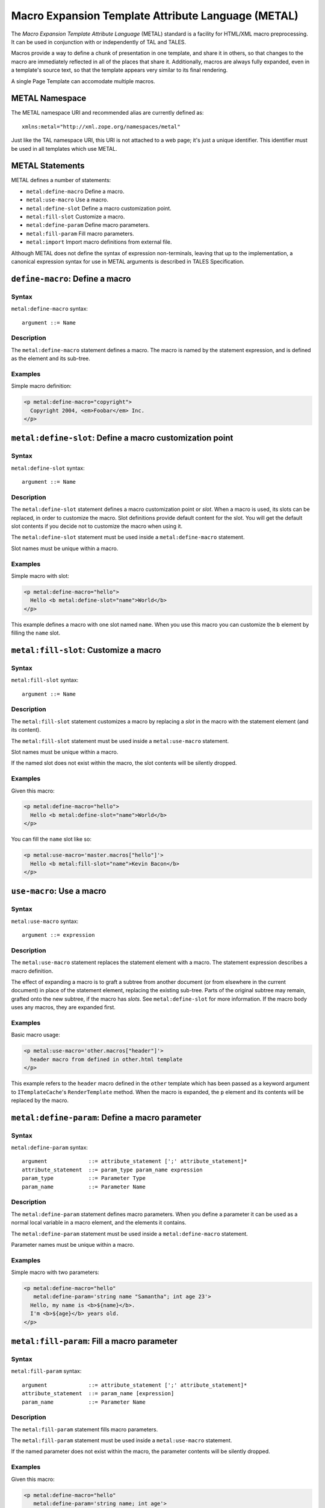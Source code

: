 .. _metal_chapter:

===================================================
Macro Expansion Template Attribute Language (METAL)
===================================================

The *Macro Expansion Template Attribute Language* (METAL) standard is
a facility for HTML/XML macro preprocessing. It can be used in
conjunction with or independently of TAL and TALES.

Macros provide a way to define a chunk of presentation in one
template, and share it in others, so that changes to the macro are
immediately reflected in all of the places that share it.
Additionally, macros are always fully expanded, even in a template's
source text, so that the template appears very similar to its final
rendering.

A single Page Template can accomodate multiple macros.

METAL Namespace
---------------

The METAL namespace URI and recommended alias are currently defined
as::

        xmlns:metal="http://xml.zope.org/namespaces/metal"

Just like the TAL namespace URI, this URI is not attached to a web
page; it's just a unique identifier.  This identifier must be used in
all templates which use METAL.

METAL Statements
----------------

METAL defines a number of statements:

* ``metal:define-macro`` Define a macro.
* ``metal:use-macro`` Use a macro.
* ``metal:define-slot`` Define a macro customization point.
* ``metal:fill-slot`` Customize a macro.
* ``metal:define-param`` Define macro parameters.
* ``metal:fill-param`` Fill macro parameters.
* ``metal:import`` Import macro definitions from external file.

Although METAL does not define the syntax of expression non-terminals,
leaving that up to the implementation, a canonical expression syntax
for use in METAL arguments is described in TALES Specification.

``define-macro``: Define a macro
--------------------------------

Syntax
~~~~~~

``metal:define-macro`` syntax::

    argument ::= Name

Description
~~~~~~~~~~~

The ``metal:define-macro`` statement defines a macro. The macro is named
by the statement expression, and is defined as the element and its
sub-tree.

Examples
~~~~~~~~

Simple macro definition:

.. code-block:: html

    <p metal:define-macro="copyright">
      Copyright 2004, <em>Foobar</em> Inc.
    </p>

``metal:define-slot``: Define a macro customization point
---------------------------------------------------------

Syntax
~~~~~~

``metal:define-slot`` syntax::

    argument ::= Name

Description
~~~~~~~~~~~

The ``metal:define-slot`` statement defines a macro customization
point or *slot*. When a macro is used, its slots can be replaced, in
order to customize the macro. Slot definitions provide default content
for the slot. You will get the default slot contents if you decide not
to customize the macro when using it.

The ``metal:define-slot`` statement must be used inside a
``metal:define-macro`` statement.

Slot names must be unique within a macro.

Examples
~~~~~~~~

Simple macro with slot:

.. code-block:: html

    <p metal:define-macro="hello">
      Hello <b metal:define-slot="name">World</b>
    </p>

This example defines a macro with one slot named ``name``. When you use
this macro you can customize the ``b`` element by filling the ``name``
slot.

``metal:fill-slot``: Customize a macro
--------------------------------------

Syntax
~~~~~~

``metal:fill-slot`` syntax::

        argument ::= Name

Description
~~~~~~~~~~~

The ``metal:fill-slot`` statement customizes a macro by replacing a
*slot* in the macro with the statement element (and its content).

The ``metal:fill-slot`` statement must be used inside a
``metal:use-macro`` statement.

Slot names must be unique within a macro.

If the named slot does not exist within the macro, the slot
contents will be silently dropped.

Examples
~~~~~~~~

Given this macro:

.. code-block:: html

    <p metal:define-macro="hello">
      Hello <b metal:define-slot="name">World</b>
    </p>

You can fill the ``name`` slot like so:

.. code-block:: html

    <p metal:use-macro='master.macros["hello"]'>
      Hello <b metal:fill-slot="name">Kevin Bacon</b>
    </p>

``use-macro``: Use a macro
--------------------------

Syntax
~~~~~~

``metal:use-macro`` syntax::

    argument ::= expression

Description
~~~~~~~~~~~

The ``metal:use-macro`` statement replaces the statement element with
a macro. The statement expression describes a macro definition.

The effect of expanding a macro is to graft a subtree from another
document (or from elsewhere in the current document) in place of the
statement element, replacing the existing sub-tree.  Parts of the
original subtree may remain, grafted onto the new subtree, if the
macro has *slots*. See ``metal:define-slot`` for more information. If
the macro body uses any macros, they are expanded first.

Examples
~~~~~~~~

Basic macro usage:

.. code-block:: html

    <p metal:use-macro='other.macros["header"]'>
      header macro from defined in other.html template
    </p>

This example refers to the ``header`` macro defined in the ``other``
template which has been passed as a keyword argument to ``ITemplateCache``'s
``RenderTemplate`` method. When the macro is expanded, the ``p`` element and
its contents will be replaced by the macro.

``metal:define-param``: Define a macro parameter
------------------------------------------------

Syntax
~~~~~~

``metal:define-param`` syntax::

    argument             ::= attribute_statement [';' attribute_statement]*
    attribute_statement  ::= param_type param_name expression
    param_type           ::= Parameter Type
    param_name           ::= Parameter Name

Description
~~~~~~~~~~~

The ``metal:define-param`` statement defines macro parameters.
When you define a parameter it can be used as a normal local variable
in a macro element, and the elements it contains.

The ``metal:define-param`` statement must be used inside a
``metal:define-macro`` statement.

Parameter names must be unique within a macro.

Examples
~~~~~~~~

Simple macro with two parameters:

.. code-block:: html

    <p metal:define-macro="hello"
       metal:define-param='string name "Samantha"; int age 23'>
      Hello, my name is <b>${name}</b>.
      I'm <b>${age}</b> years old.
    </p>

``metal:fill-param``: Fill a macro parameter
--------------------------------------------

Syntax
~~~~~~

``metal:fill-param`` syntax::

    argument             ::= attribute_statement [';' attribute_statement]*
    attribute_statement  ::= param_name [expression]
    param_name           ::= Parameter Name

Description
~~~~~~~~~~~

The ``metal:fill-param`` statement fills macro parameters.

The ``metal:fill-param`` statement must be used inside a ``metal:use-macro`` statement.

If the named parameter does not exist within the macro, the parameter
contents will be silently dropped.

Examples
~~~~~~~~

Given this macro:

.. code-block:: html

    <p metal:define-macro="hello"
       metal:define-param='string name; int age'>
      Hello, my name is <b>${name}</b>.
      I'm <b>${age}</b> years old.
    </p>

You can fill the ``name`` and ``age`` parameters like so:

.. code-block:: html

    <p metal:use-macro='master.macros["hello"]'
       metal:fill-param='name "Roman"; age 33'>
    </p>

You can declare parameters with default values:

.. code-block:: html

    <p metal:define-macro="hello"
       metal:define-param='string name "Roman"; int age 33'>
      Hello, my name is <b>${name}</b>.
      I'm <b>${age}</b> years old.
    </p>

``metal:import``: Import macro definitions from external file
-------------------------------------------------------------

Syntax
~~~~~~

``metal:import`` syntax::

    argument             ::= import_statement [';' import_statement]*
    import_statement     ::= (namespace_name ':') path
    namespace_name       ::= Namespace name
    path                 ::= Path to file

Description
~~~~~~~~~~~

The ``metal:import`` statement imports macro defintions from external files.
Macros can be imported to specific namespace, defined by ``namespace`` argument part.
If the namespace is not specified, macros are imported to default namespace.

Examples
~~~~~~~~

Import macros from file ``Macros.html`` into default namespace and use imported macro ``hello``:

.. code-block:: html

    <p metal:import="Macros.html">
      <p metal:use-macro='macros["hello"]'
         metal:fill-param='name "Roman"; age 33'>
      </p>
    </p>

Import macros from file ``Macros.html`` into custom namespace ``mymacros`` and use imported macro ``hello``:

.. code-block:: html

    <p metal:import="mymacros:Macros.html">
      <p metal:use-macro='mymacros.macros["hello"]'
         metal:fill-param='name "Roman"; age 33'>
      </p>
    </p>

Import macros from multiple files into one custom namespace:

.. code-block:: html

    <p metal:import="mymacros:Macros1.html;mymacros:Macros2.html">
    </p>

Import macros from multiple files into multiple custom namespaces:

.. code-block:: html

    <p metal:import="mymacros1:Macros1.html;mymacros2:Macros2.html">
    </p>
